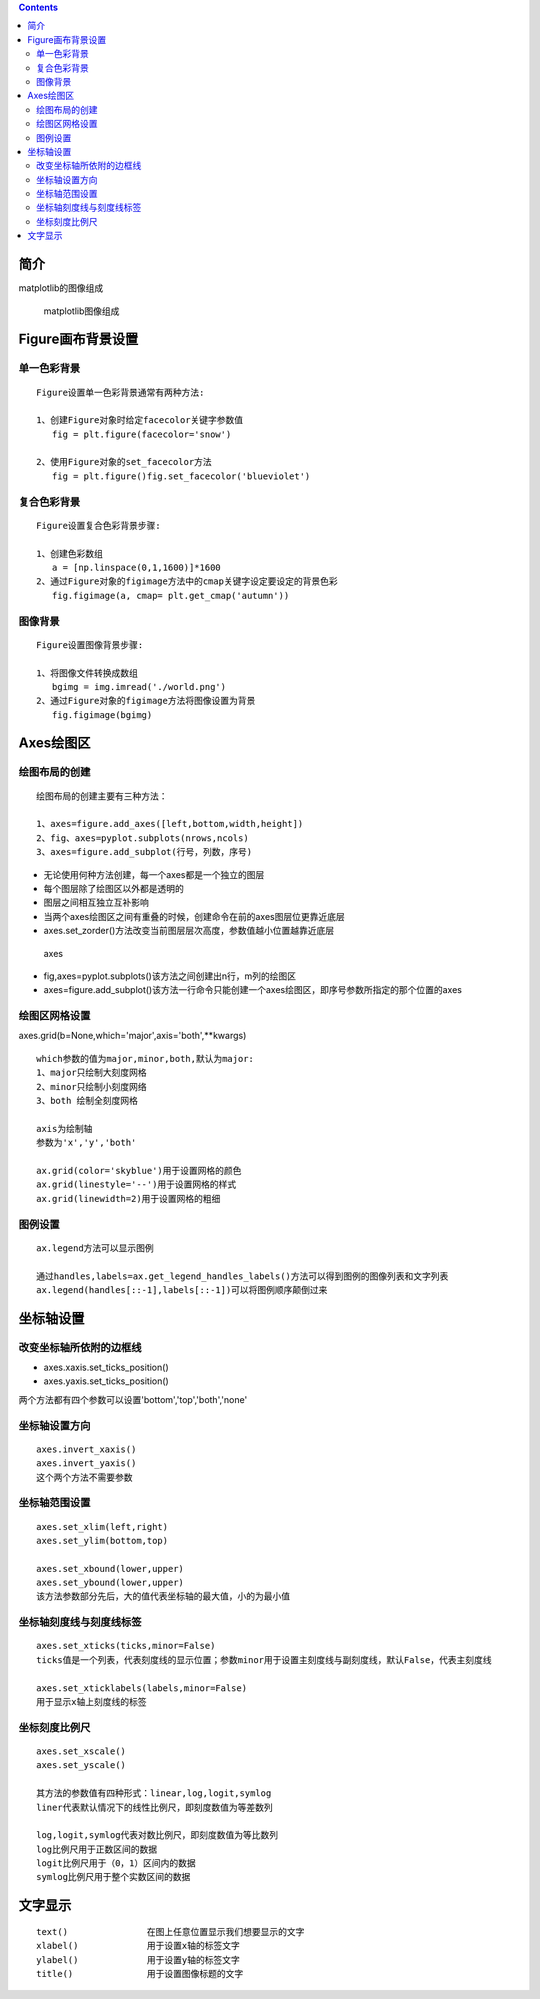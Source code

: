 .. contents::
   :depth: 3
..

简介
====

matplotlib的图像组成

.. figure:: matplotlib图像组成.png
   :alt: matplotlib图像组成

   matplotlib图像组成

Figure画布背景设置
==================

单一色彩背景
------------

::

    Figure设置单一色彩背景通常有两种方法:

    1、创建Figure对象时给定facecolor关键字参数值
       fig = plt.figure(facecolor='snow')
       
    2、使用Figure对象的set_facecolor方法
       fig = plt.figure()fig.set_facecolor('blueviolet')

复合色彩背景
------------

::

    Figure设置复合色彩背景步骤:

    1、创建色彩数组
       a = [np.linspace(0,1,1600)]*1600
    2、通过Figure对象的figimage方法中的cmap关键字设定要设定的背景色彩
       fig.figimage(a, cmap= plt.get_cmap('autumn'))

图像背景
--------

::

    Figure设置图像背景步骤:

    1、将图像文件转换成数组
       bgimg = img.imread('./world.png')
    2、通过Figure对象的figimage方法将图像设置为背景
       fig.figimage(bgimg)

Axes绘图区
==========

绘图布局的创建
--------------

::

    绘图布局的创建主要有三种方法：

    1、axes=figure.add_axes([left,bottom,width,height])
    2、fig、axes=pyplot.subplots(nrows,ncols)
    3、axes=figure.add_subplot(行号，列数，序号)

-  无论使用何种方法创建，每一个axes都是一个独立的图层
-  每个图层除了绘图区以外都是透明的
-  图层之间相互独立互补影响
-  当两个axes绘图区之间有重叠的时候，创建命令在前的axes图层位更靠近底层
-  axes.set\_zorder()方法改变当前图层层次高度，参数值越小位置越靠近底层

.. figure:: axes.gif
   :alt: axes

   axes

-  fig,axes=pyplot.subplots()该方法之间创建出n行，m列的绘图区
-  axes=figure.add\_subplot()该方法一行命令只能创建一个axes绘图区，即序号参数所指定的那个位置的axes

绘图区网格设置
--------------

axes.grid(b=None,which='major',axis='both',\*\*kwargs)

::

    which参数的值为major,minor,both,默认为major:
    1、major只绘制大刻度网格
    2、minor只绘制小刻度网络
    3、both 绘制全刻度网格

    axis为绘制轴
    参数为'x','y','both'

    ax.grid(color='skyblue')用于设置网格的颜色
    ax.grid(linestyle='--')用于设置网格的样式
    ax.grid(linewidth=2)用于设置网格的粗细

图例设置
--------

::

    ax.legend方法可以显示图例

    通过handles,labels=ax.get_legend_handles_labels()方法可以得到图例的图像列表和文字列表
    ax.legend(handles[::-1],labels[::-1])可以将图例顺序颠倒过来

坐标轴设置
==========

改变坐标轴所依附的边框线
------------------------

-  axes.xaxis.set\_ticks\_position()
-  axes.yaxis.set\_ticks\_position()

两个方法都有四个参数可以设置'bottom','top','both','none'

坐标轴设置方向
--------------

::

    axes.invert_xaxis()
    axes.invert_yaxis()
    这个两个方法不需要参数

坐标轴范围设置
--------------

::

    axes.set_xlim(left,right)
    axes.set_ylim(bottom,top)

    axes.set_xbound(lower,upper)
    axes.set_ybound(lower,upper)
    该方法参数部分先后，大的值代表坐标轴的最大值，小的为最小值

坐标轴刻度线与刻度线标签
------------------------

::

    axes.set_xticks(ticks,minor=False)
    ticks值是一个列表，代表刻度线的显示位置；参数minor用于设置主刻度线与副刻度线，默认False，代表主刻度线

    axes.set_xticklabels(labels,minor=False)
    用于显示x轴上刻度线的标签

坐标刻度比例尺
--------------

::

    axes.set_xscale()
    axes.set_yscale()

    其方法的参数值有四种形式：linear,log,logit,symlog
    liner代表默认情况下的线性比例尺，即刻度数值为等差数列

    log,logit,symlog代表对数比例尺，即刻度数值为等比数列
    log比例尺用于正数区间的数据
    logit比例尺用于（0，1）区间内的数据
    symlog比例尺用于整个实数区间的数据

文字显示
========

::

    text()               在图上任意位置显示我们想要显示的文字
    xlabel()             用于设置x轴的标签文字
    ylabel()             用于设置y轴的标签文字
    title()              用于设置图像标题的文字
